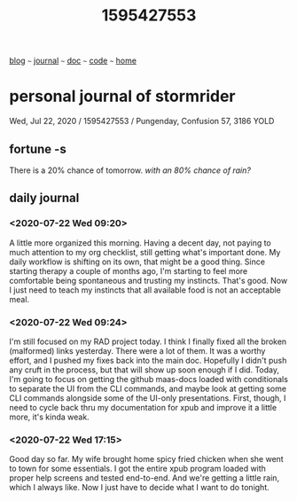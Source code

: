 #+TITLE: 1595427553

#+HTML_HEAD: <link href="https://fonts.googleapis.com/css2?family=Raleway&display=swap" rel="stylesheet" />
#+HTML_HEAD: <link rel="stylesheet" type="text/css" href="css/stylesheet.css" />
#+BEGIN_CENTER
[[file:blog.org][blog]]  ~~~   [[file:journal.org][journal]]   ~~~   [[file:doc.org][doc]]   ~~~ [[file:code.org][code]] ~~~ [[file:index.org][home]]
#+END_CENTER

* personal journal of stormrider
Wed, Jul 22, 2020 / 1595427553 / Pungenday, Confusion 57, 3186 YOLD

** fortune -s
There is a 20% chance of tomorrow. /with an 80% chance of rain?/

** daily journal
*** *<2020-07-22 Wed 09:20>*
A little more organized this morning. Having a decent day, not paying to much attention to my org checklist, still getting what's important done. My daily workflow is shifting on its own, that might be a good thing.  Since starting therapy a couple of months ago, I'm starting to feel more comfortable being spontaneous and trusting my instincts.  That's good.  Now I just need to teach my instincts that all available food is not an acceptable meal.

*** *<2020-07-22 Wed 09:24>*
I'm still focused on my RAD project today.  I think I finally fixed all the broken (malformed) links yesterday.  There were a lot of them.  It was a worthy effort, and I pushed my fixes back into the main doc.  Hopefully I didn't push any cruft in the process, but that will show up soon enough if I did.  Today, I'm going to focus on getting the github maas-docs loaded with conditionals to separate the UI from the CLI commands, and maybe look at getting some CLI commands alongside some of the UI-only presentations.  First, though, I need to cycle back thru my documentation for xpub and improve it a little more, it's kinda weak.

*** *<2020-07-22 Wed 17:15>*
Good day so far. My wife brought home spicy fried chicken when she went to town for some essentials.  I got the entire xpub program loaded with proper help screens and tested end-to-end.  And we're getting a little rain, which I always like.  Now I just have to decide what I want to do tonight.
